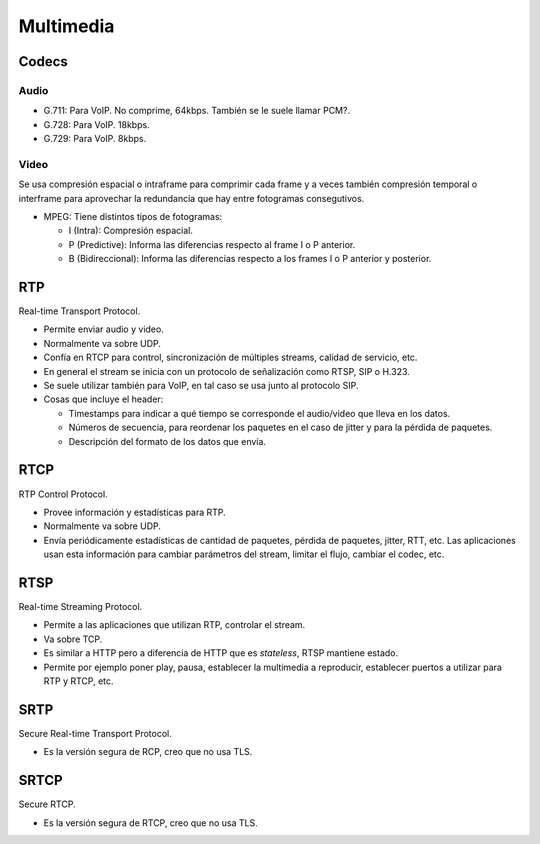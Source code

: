Multimedia
==========

Codecs
------

Audio
~~~~~

- G.711: Para VoIP. No comprime, 64kbps. También se le suele llamar PCM?.

- G.728: Para VoIP. 18kbps.

- G.729: Para VoIP. 8kbps.

Video
~~~~~

Se usa compresión espacial o intraframe para comprimir cada frame y a veces
también compresión temporal o interframe para aprovechar la redundancia que hay
entre fotogramas consegutivos.

- MPEG: Tiene distintos tipos de fotogramas:

  - I (Intra): Compresión espacial.

  - P (Predictive): Informa las diferencias respecto al frame I o P anterior.

  - B (Bidireccional): Informa las diferencias respecto a los frames I o P
    anterior y posterior.

RTP
---

Real-time Transport Protocol.

- Permite enviar audio y video.

- Normalmente va sobre UDP.

- Confía en RTCP para control, sincronización de múltiples streams, calidad de
  servicio, etc.

- En general el stream se inicia con un protocolo de señalización como RTSP, SIP
  o H.323.

- Se suele utilizar también para VoIP, en tal caso se usa junto al protocolo
  SIP.

- Cosas que incluye el header:

  - Timestamps para indicar a qué tiempo se corresponde el audio/video que lleva
    en los datos.

  - Números de secuencia, para reordenar los paquetes en el caso de jitter y
    para la pérdida de paquetes.

  - Descripción del formato de los datos que envía.

RTCP
----

RTP Control Protocol.

- Provee información y estadísticas para RTP.

- Normalmente va sobre UDP.

- Envía periódicamente estadísticas de cantidad de paquetes, pérdida de
  paquetes, jitter, RTT, etc. Las aplicaciones usan esta información para
  cambiar parámetros del stream, limitar el flujo, cambiar el codec, etc.

RTSP
----

Real-time Streaming Protocol.

- Permite a las aplicaciones que utilizan RTP, controlar el stream.

- Va sobre TCP.

- Es similar a HTTP pero a diferencia de HTTP que es *stateless*, RTSP mantiene
  estado.

- Permite por ejemplo poner play, pausa, establecer la multimedia a reproducir,
  establecer puertos a utilizar para RTP y RTCP, etc.

SRTP
----

Secure Real-time Transport Protocol.

- Es la versión segura de RCP, creo que no usa TLS.

SRTCP
-----

Secure RTCP.

- Es la versión segura de RTCP, creo que no usa TLS.
